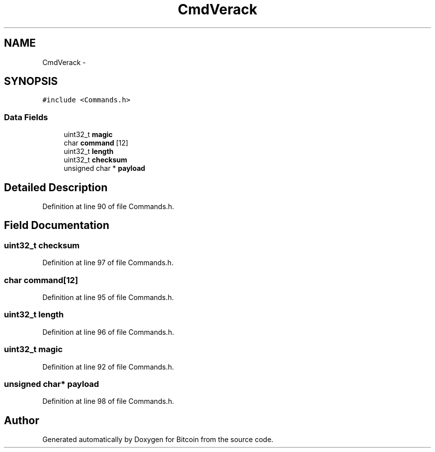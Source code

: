 .TH "CmdVerack" 3 "Fri Nov 9 2012" "Version 1.0" "Bitcoin" \" -*- nroff -*-
.ad l
.nh
.SH NAME
CmdVerack \- 
.SH SYNOPSIS
.br
.PP
.PP
\fC#include <Commands.h>\fP
.SS "Data Fields"

.in +1c
.ti -1c
.RI "uint32_t \fBmagic\fP"
.br
.ti -1c
.RI "char \fBcommand\fP [12]"
.br
.ti -1c
.RI "uint32_t \fBlength\fP"
.br
.ti -1c
.RI "uint32_t \fBchecksum\fP"
.br
.ti -1c
.RI "unsigned char * \fBpayload\fP"
.br
.in -1c
.SH "Detailed Description"
.PP 
Definition at line 90 of file Commands.h.
.SH "Field Documentation"
.PP 
.SS "uint32_t \fBchecksum\fP"
.PP
Definition at line 97 of file Commands.h.
.SS "char \fBcommand\fP[12]"
.PP
Definition at line 95 of file Commands.h.
.SS "uint32_t \fBlength\fP"
.PP
Definition at line 96 of file Commands.h.
.SS "uint32_t \fBmagic\fP"
.PP
Definition at line 92 of file Commands.h.
.SS "unsigned char* \fBpayload\fP"
.PP
Definition at line 98 of file Commands.h.

.SH "Author"
.PP 
Generated automatically by Doxygen for Bitcoin from the source code.
